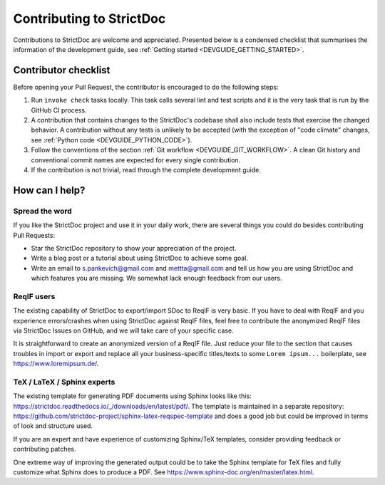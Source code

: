 Contributing to StrictDoc
$$$$$$$$$$$$$$$$$$$$$$$$$

Contributions to StrictDoc are welcome and appreciated.
Presented below is a condensed checklist that summarises the information
of the development guide, see :ref:`Getting started <DEVGUIDE_GETTING_STARTED>`.

Contributor checklist
=====================

Before opening your Pull Request, the contributor is encouraged to do the
following steps:

1. Run ``invoke check`` tasks locally. This task calls several lint and test
   scripts and it is the very task that is run by the GitHub CI process.
2. A contribution that contains changes to the StrictDoc's codebase shall also
   include tests that exercise the changed behavior. A contribution without any
   tests is unlikely to be accepted (with the exception of "code climate"
   changes, see :ref:`Python code <DEVGUIDE_PYTHON_CODE>`).
3. Follow the conventions of the section :ref:`Git workflow <DEVGUIDE_GIT_WORKFLOW>`.
   A clean Git history and conventional commit names are expected for every
   single contribution.
4. If the contribution is not trivial, read through the complete development
   guide.

How can I help?
===============

Spread the word
---------------

If you like the StrictDoc project and use it in your daily work, there are several things you could do besides contributing Pull Requests:

- Star the StrictDoc repository to show your appreciation of the project.
- Write a blog post or a tutorial about using StrictDoc to achieve some goal.
- Write an email to s.pankevich@gmail.com and mettta@gmail.com and tell us how you are using StrictDoc and which features you are missing. We somewhat lack enough feedback from our users.

ReqIF users
-----------

The existing capability of StrictDoc to export/import SDoc to ReqIF is very basic. If you have to deal with ReqIF and you experience errors/crashes when using StrictDoc against ReqIF files, feel free to contribute the anonymized ReqIF files via StrictDoc Issues on GitHub, and we will take care of your specific case.

It is straightforward to create an anonymized version of a ReqIF file. Just reduce your file to the section that causes troubles in import or export and replace all your business-specific titles/texts to some ``Lorem ipsum...`` boilerplate, see https://www.loremipsum.de/.

TeX / LaTeX / Sphinx experts
----------------------------

The existing template for generating PDF documents using Sphinx looks like this: https://strictdoc.readthedocs.io/_/downloads/en/latest/pdf/. The template is maintained in a separate repository: https://github.com/strictdoc-project/sphinx-latex-reqspec-template and does a good job but could be improved in terms of look and structure used.

If you are an expert and have experience of customizing Sphinx/TeX templates, consider providing feedback or contributing patches.

One extreme way of improving the generated output could be to take the Sphinx template for TeX files and fully customize what Sphinx does to produce a PDF. See https://www.sphinx-doc.org/en/master/latex.html.
